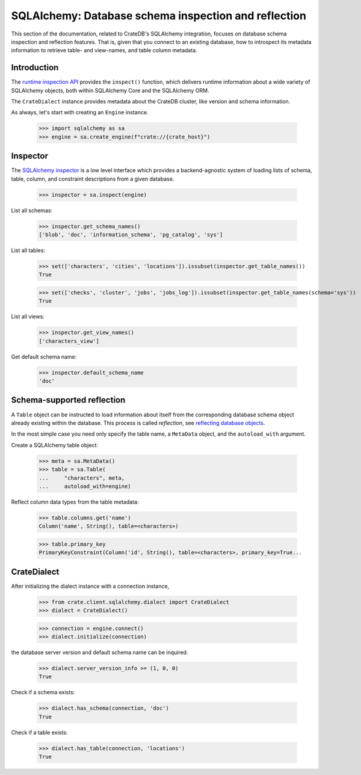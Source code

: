 =====================================================
SQLAlchemy: Database schema inspection and reflection
=====================================================

This section of the documentation, related to CrateDB's SQLAlchemy integration,
focuses on database schema inspection and reflection features. That is, given
that you connect to an existing database, how to introspect its metadata
information to retrieve table- and view-names, and table column metadata.


Introduction
============

The `runtime inspection API`_ provides the ``inspect()`` function, which
delivers runtime information about a wide variety of SQLAlchemy objects, both
within SQLAlchemy Core and the SQLAlchemy ORM.

The ``CrateDialect`` instance provides metadata about the CrateDB cluster,
like version and schema information.

As always, let's start with creating an ``Engine`` instance.

    >>> import sqlalchemy as sa
    >>> engine = sa.create_engine(f"crate://{crate_host}")


Inspector
=========

The `SQLAlchemy inspector`_ is a low level interface which provides a
backend-agnostic system of loading lists of schema, table, column, and
constraint descriptions from a given database.

    >>> inspector = sa.inspect(engine)

List all schemas:

    >>> inspector.get_schema_names()
    ['blob', 'doc', 'information_schema', 'pg_catalog', 'sys']

List all tables:

    >>> set(['characters', 'cities', 'locations']).issubset(inspector.get_table_names())
    True

    >>> set(['checks', 'cluster', 'jobs', 'jobs_log']).issubset(inspector.get_table_names(schema='sys'))
    True

List all views:

    >>> inspector.get_view_names()
    ['characters_view']

Get default schema name:

    >>> inspector.default_schema_name
    'doc'


Schema-supported reflection
===========================

A ``Table`` object can be instructed to load information about itself from the
corresponding database schema object already existing within the database. This
process is called *reflection*, see `reflecting database objects`_.

In the most simple case you need only specify the table name, a ``MetaData``
object, and the ``autoload_with`` argument.

Create a SQLAlchemy table object:

    >>> meta = sa.MetaData()
    >>> table = sa.Table(
    ...     "characters", meta,
    ...     autoload_with=engine)

Reflect column data types from the table metadata:

    >>> table.columns.get('name')
    Column('name', String(), table=<characters>)

    >>> table.primary_key
    PrimaryKeyConstraint(Column('id', String(), table=<characters>, primary_key=True...


CrateDialect
============

After initializing the dialect instance with a connection instance,

    >>> from crate.client.sqlalchemy.dialect import CrateDialect
    >>> dialect = CrateDialect()

    >>> connection = engine.connect()
    >>> dialect.initialize(connection)

the database server version and default schema name can be inquired.

    >>> dialect.server_version_info >= (1, 0, 0)
    True

Check if a schema exists:

    >>> dialect.has_schema(connection, 'doc')
    True

Check if a table exists:

    >>> dialect.has_table(connection, 'locations')
    True


.. hidden: Disconnect from database

    >>> connection.close()
    >>> engine.dispose()


.. _reflecting database objects: https://docs.sqlalchemy.org/en/14/core/reflection.html#reflecting-database-objects
.. _runtime inspection API: https://docs.sqlalchemy.org/en/14/core/inspection.html
.. _SQLAlchemy inspector: https://docs.sqlalchemy.org/en/14/core/reflection.html#fine-grained-reflection-with-inspector
